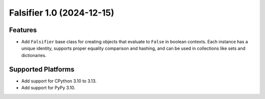 

.. towncrier release notes start

Falsifier 1.0 (2024-12-15)
==========================

Features
--------

- Add ``Falsifier`` base class for creating objects that evaluate to ``False`` in
  boolean contexts. Each instance has a unique identity, supports proper equality
  comparison and hashing, and can be used in collections like sets and
  dictionaries.


Supported Platforms
-------------------

- Add support for CPython 3.10 to 3.13.
- Add support for PyPy 3.10.
